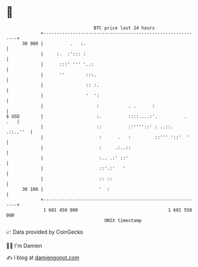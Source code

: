 * 👋

#+begin_example
                                    BTC price last 24 hours                    
                +------------------------------------------------------------+ 
         30 900 |          .   :.                                            | 
                |     :.  :'::: :                                            | 
                |      :::' ''' '..:                                         | 
                |      ''        :::.                                        | 
                |                :: :.                                       | 
                |                '  ':                                       | 
                |                    :           . .      :                  | 
   $ USD        |                    :.          ::::....:'.          .  .   | 
                |                    ::          :'''''::' : ..::.  .::..''  | 
                |                     :      .   :         ::''' '::'  '     | 
                |                     :     .:..::                           | 
                |                     :.. .:' ::'                            | 
                |                     ::'.:'   '                             | 
                |                     :: ::                                  | 
         30 100 |                     '  :                                   | 
                +------------------------------------------------------------+ 
                 1 681 450 000                                  1 681 550 000  
                                        UNIX timestamp                         
#+end_example
📈 Data provided by CoinGecko

🧑‍💻 I'm Damien

✍️ I blog at [[https://www.damiengonot.com][damiengonot.com]]
